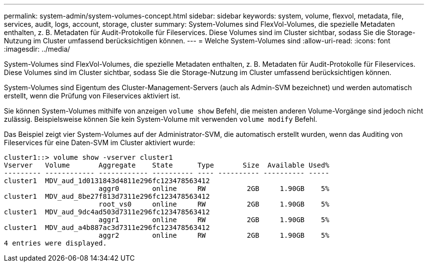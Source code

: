 ---
permalink: system-admin/system-volumes-concept.html 
sidebar: sidebar 
keywords: system, volume, flexvol, metadata, file, services, audit, logs, account, storage, cluster 
summary: System-Volumes sind FlexVol-Volumes, die spezielle Metadaten enthalten, z. B. Metadaten für Audit-Protokolle für Fileservices. Diese Volumes sind im Cluster sichtbar, sodass Sie die Storage-Nutzung im Cluster umfassend berücksichtigen können. 
---
= Welche System-Volumes sind
:allow-uri-read: 
:icons: font
:imagesdir: ../media/


[role="lead"]
System-Volumes sind FlexVol-Volumes, die spezielle Metadaten enthalten, z. B. Metadaten für Audit-Protokolle für Fileservices. Diese Volumes sind im Cluster sichtbar, sodass Sie die Storage-Nutzung im Cluster umfassend berücksichtigen können.

System-Volumes sind Eigentum des Cluster-Management-Servers (auch als Admin-SVM bezeichnet) und werden automatisch erstellt, wenn die Prüfung von Fileservices aktiviert ist.

Sie können System-Volumes mithilfe von anzeigen `volume show` Befehl, die meisten anderen Volume-Vorgänge sind jedoch nicht zulässig. Beispielsweise können Sie kein System-Volume mit verwenden `volume modify` Befehl.

Das Beispiel zeigt vier System-Volumes auf der Administrator-SVM, die automatisch erstellt wurden, wenn das Auditing von Fileservices für eine Daten-SVM im Cluster aktiviert wurde:

[listing]
----
cluster1::> volume show -vserver cluster1
Vserver   Volume       Aggregate    State      Type       Size  Available Used%
--------- ------------ ------------ ---------- ---- ---------- ---------- -----
cluster1  MDV_aud_1d0131843d4811e296fc123478563412
                       aggr0        online     RW          2GB     1.90GB    5%
cluster1  MDV_aud_8be27f813d7311e296fc123478563412
                       root_vs0     online     RW          2GB     1.90GB    5%
cluster1  MDV_aud_9dc4ad503d7311e296fc123478563412
                       aggr1        online     RW          2GB     1.90GB    5%
cluster1  MDV_aud_a4b887ac3d7311e296fc123478563412
                       aggr2        online     RW          2GB     1.90GB    5%
4 entries were displayed.
----